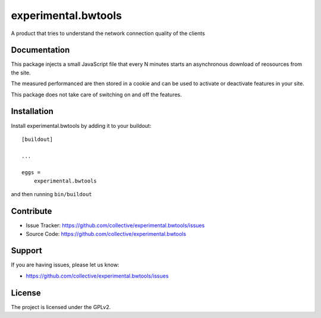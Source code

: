 .. This README is meant for consumption by humans and pypi. Pypi can render rst files so please do not use Sphinx features.
   If you want to learn more about writing documentation, please check out: http://docs.plone.org/about/documentation_styleguide.html
   This text does not appear on pypi or github. It is a comment.

====================
experimental.bwtools
====================

A product that tries to understand the network connection quality
of the clients

Documentation
-------------

This package injects a small JavaScript file that
every N minutes
starts an asynchronous download of reosources from the site.

The measured performanced are then stored in a cookie and
can be used to activate or deactivate features in your site.

This package does not take care of switching on and off the features.


Installation
------------

Install experimental.bwtools by adding it to your buildout::

    [buildout]

    ...

    eggs =
        experimental.bwtools


and then running ``bin/buildout``


Contribute
----------

- Issue Tracker: https://github.com/collective/experimental.bwtools/issues
- Source Code: https://github.com/collective/experimental.bwtools


Support
-------

If you are having issues, please let us know:

- https://github.com/collective/experimental.bwtools/issues

License
-------

The project is licensed under the GPLv2.
